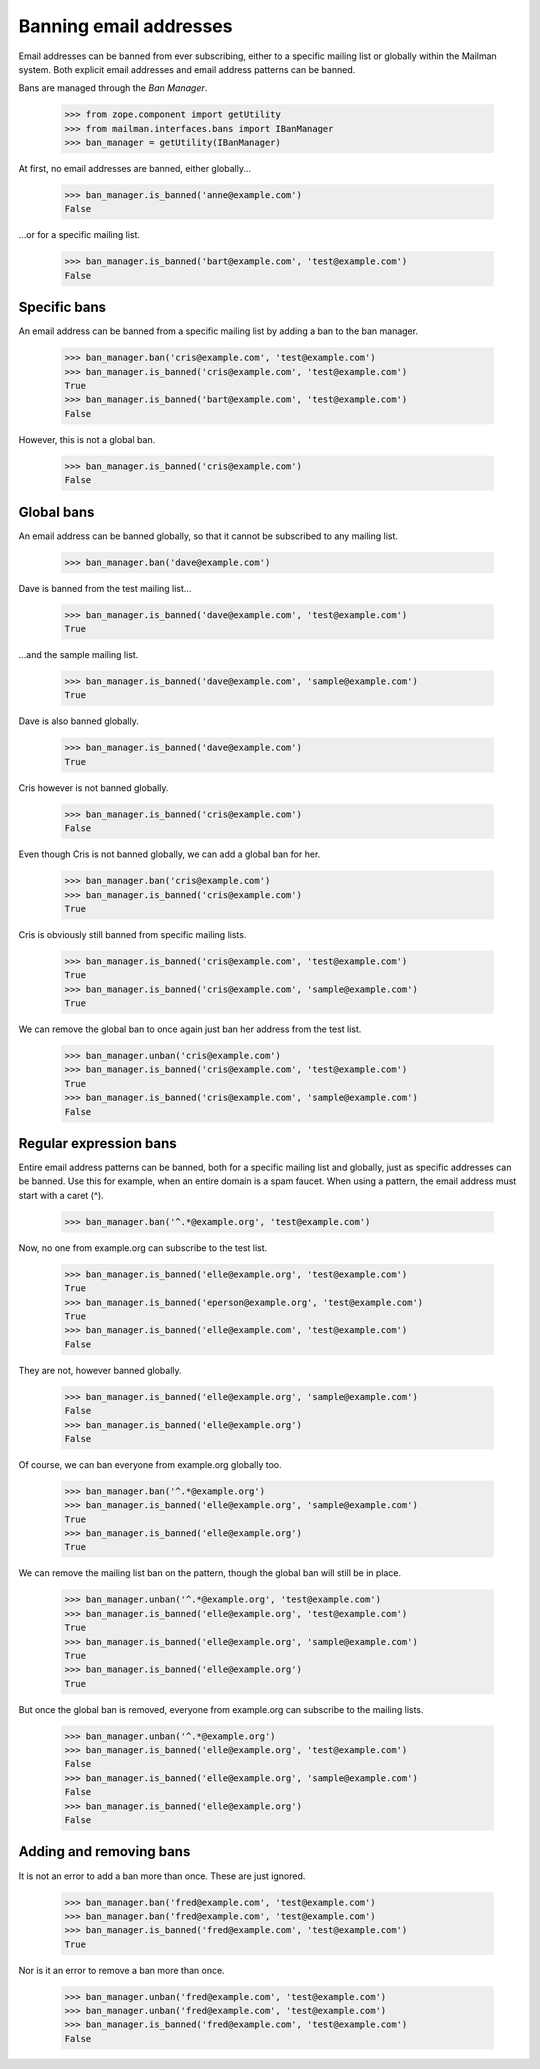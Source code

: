 =======================
Banning email addresses
=======================

Email addresses can be banned from ever subscribing, either to a specific
mailing list or globally within the Mailman system.  Both explicit email
addresses and email address patterns can be banned.

Bans are managed through the `Ban Manager`.

    >>> from zope.component import getUtility
    >>> from mailman.interfaces.bans import IBanManager
    >>> ban_manager = getUtility(IBanManager)

At first, no email addresses are banned, either globally...

    >>> ban_manager.is_banned('anne@example.com')
    False

...or for a specific mailing list.

    >>> ban_manager.is_banned('bart@example.com', 'test@example.com')
    False


Specific bans
=============

An email address can be banned from a specific mailing list by adding a ban to
the ban manager.

    >>> ban_manager.ban('cris@example.com', 'test@example.com')
    >>> ban_manager.is_banned('cris@example.com', 'test@example.com')
    True
    >>> ban_manager.is_banned('bart@example.com', 'test@example.com')
    False

However, this is not a global ban.

    >>> ban_manager.is_banned('cris@example.com')
    False


Global bans
===========

An email address can be banned globally, so that it cannot be subscribed to
any mailing list.

    >>> ban_manager.ban('dave@example.com')

Dave is banned from the test mailing list...

    >>> ban_manager.is_banned('dave@example.com', 'test@example.com')
    True

...and the sample mailing list.

    >>> ban_manager.is_banned('dave@example.com', 'sample@example.com')
    True

Dave is also banned globally.

    >>> ban_manager.is_banned('dave@example.com')
    True

Cris however is not banned globally.

    >>> ban_manager.is_banned('cris@example.com')
    False

Even though Cris is not banned globally, we can add a global ban for her.

    >>> ban_manager.ban('cris@example.com')
    >>> ban_manager.is_banned('cris@example.com')
    True

Cris is obviously still banned from specific mailing lists.

    >>> ban_manager.is_banned('cris@example.com', 'test@example.com')
    True
    >>> ban_manager.is_banned('cris@example.com', 'sample@example.com')
    True

We can remove the global ban to once again just ban her address from the test
list.

    >>> ban_manager.unban('cris@example.com')
    >>> ban_manager.is_banned('cris@example.com', 'test@example.com')
    True
    >>> ban_manager.is_banned('cris@example.com', 'sample@example.com')
    False


Regular expression bans
=======================

Entire email address patterns can be banned, both for a specific mailing list
and globally, just as specific addresses can be banned.  Use this for example,
when an entire domain is a spam faucet.  When using a pattern, the email
address must start with a caret (^).

    >>> ban_manager.ban('^.*@example.org', 'test@example.com')

Now, no one from example.org can subscribe to the test list.

    >>> ban_manager.is_banned('elle@example.org', 'test@example.com')
    True
    >>> ban_manager.is_banned('eperson@example.org', 'test@example.com')
    True
    >>> ban_manager.is_banned('elle@example.com', 'test@example.com')
    False

They are not, however banned globally.

    >>> ban_manager.is_banned('elle@example.org', 'sample@example.com')
    False
    >>> ban_manager.is_banned('elle@example.org')
    False

Of course, we can ban everyone from example.org globally too.

    >>> ban_manager.ban('^.*@example.org')
    >>> ban_manager.is_banned('elle@example.org', 'sample@example.com')
    True
    >>> ban_manager.is_banned('elle@example.org')
    True

We can remove the mailing list ban on the pattern, though the global ban will
still be in place.

    >>> ban_manager.unban('^.*@example.org', 'test@example.com')
    >>> ban_manager.is_banned('elle@example.org', 'test@example.com')
    True
    >>> ban_manager.is_banned('elle@example.org', 'sample@example.com')
    True
    >>> ban_manager.is_banned('elle@example.org')
    True

But once the global ban is removed, everyone from example.org can subscribe to
the mailing lists.

    >>> ban_manager.unban('^.*@example.org')
    >>> ban_manager.is_banned('elle@example.org', 'test@example.com')
    False
    >>> ban_manager.is_banned('elle@example.org', 'sample@example.com')
    False
    >>> ban_manager.is_banned('elle@example.org')
    False


Adding and removing bans
========================

It is not an error to add a ban more than once.  These are just ignored.

    >>> ban_manager.ban('fred@example.com', 'test@example.com')
    >>> ban_manager.ban('fred@example.com', 'test@example.com')
    >>> ban_manager.is_banned('fred@example.com', 'test@example.com')
    True

Nor is it an error to remove a ban more than once.

    >>> ban_manager.unban('fred@example.com', 'test@example.com')
    >>> ban_manager.unban('fred@example.com', 'test@example.com')
    >>> ban_manager.is_banned('fred@example.com', 'test@example.com')
    False

